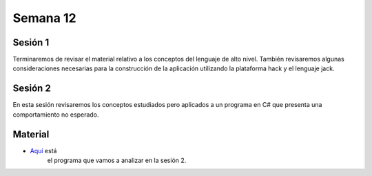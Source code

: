 Semana 12
===========

Sesión 1
---------
Terminaremos de revisar el material relativo a los conceptos del lenguaje de alto nivel. También 
revisaremos algunas consideraciones necesarias para la construcción de la aplicación utilizando la 
plataforma hack y el lenguaje jack.

Sesión 2
---------
En esta sesión revisaremos los conceptos estudiados pero aplicados a un programa en C# que presenta 
una comportamiento no esperado.

Material
---------
* `Aquí <https://drive.google.com/open?id=1BRRxjeC3Qy2mwIWZCZ-PTm3V0hcPfdMPVjfR88aNBF8>`__ está  
   el programa que vamos a analizar en la sesión 2.
